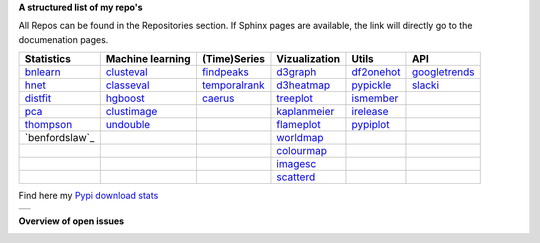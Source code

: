 **A structured list of my repo's**

All Repos can be found in the Repositories section. If Sphinx pages are available, the link will directly go to the documenation pages.

.. table::
  
  +--------------+------------------+-----------------+-------------------+--------------+-----------------+    
  | Statistics   | Machine learning | (Time)Series    | Vizualization     | Utils        | API             |    
  +==============+==================+=================+===================+==============+=================+     
  | `bnlearn`_   | `clusteval`_     | `findpeaks`_    | `d3graph`_        | `df2onehot`_ | `googletrends`_ |     
  +--------------+------------------+-----------------+-------------------+--------------+-----------------+   
  | `hnet`_      | `classeval`_     | `temporalrank`_ | `d3heatmap`_      | `pypickle`_  | `slacki`_       |     
  +--------------+------------------+-----------------+-------------------+--------------+-----------------+     
  | `distfit`_   | `hgboost`_       | `caerus`_       | `treeplot`_       | `ismember`_  |                 |
  +--------------+------------------+-----------------+-------------------+--------------+-----------------+       
  | `pca`_       | `clustimage`_    |                 | `kaplanmeier`_    | `irelease`_  |                 |
  +--------------+------------------+-----------------+-------------------+--------------+-----------------+    
  | `thompson`_  | `undouble`_      |                 | `flameplot`_      | `pypiplot`_  |                 |                  
  +--------------+------------------+-----------------+-------------------+--------------+-----------------+    
  |`benfordslaw`_|                  |                 | `worldmap`_       |              |                 |                  
  +--------------+------------------+-----------------+-------------------+--------------+-----------------+    
  |              |                  |                 | `colourmap`_      |              |                 |                  
  +--------------+------------------+-----------------+-------------------+--------------+-----------------+    
  |              |                  |                 | `imagesc`_        |              |                 |                  
  +--------------+------------------+-----------------+-------------------+--------------+-----------------+   
  |              |                  |                 | `scatterd`_       |              |                 | 
  +--------------+------------------+-----------------+-------------------+--------------+-----------------+ 
  
.. _bnlearn: https://erdogant.github.io/bnlearn/
.. _hnet: https://erdogant.github.io/hnet/
.. _distfit: https://erdogant.github.io/distfit/
.. _classeval: https://erdogant.github.io/classeval/
.. _hgboost: https://erdogant.github.io/hgboost/
.. _findpeaks: https://erdogant.github.io/findpeaks/
.. _clustimage: https://erdogant.github.io/clustimage/
.. _undouble:  https://erdogant.github.io/undouble/
.. _clusteval: https://erdogant.github.io/clusteval
.. _pypickle: https://erdogant.github.io/pypickle
.. _ismember: https://erdogant.github.io/ismember
.. _d3graph: https://erdogant.github.io/d3graph/
.. _pca: https://erdogant.github.io/pca
.. _thompson: https://erdogant.github.io/thompson
.. _benfordaw: https://erdogant.github.io/benfordaw
.. _colourmap: https://erdogant.github.io/colourmap

.. _temporalrank: https://github.com/erdogant/temporalrank
.. _caerus: https://github.com/erdogant/caerus

.. _d3heatmap: https://github.com/erdogant/d3heatmap
.. _treeplot: https://github.com/erdogant/treeplot
.. _kaplanmeier: https://github.com/erdogant/kaplanmeier
.. _flameplot: https://github.com/erdogant/flameplot
.. _worldmap: https://github.com/erdogant/worldmap
.. _imagesc: https://github.com/erdogant/imagesc
.. _scatterd: https://github.com/erdogant/scatterd
.. _df2onehot: https://github.com/erdogant/df2onehot
.. _irelease: https://github.com/erdogant/irelease
.. _pypiplot: https://github.com/erdogant/pypiplot
.. _googletrends: https://github.com/erdogant/googletrends
.. _slacki: https://github.com/erdogant/slacki


Find here my `Pypi download stats`_

.. _Pypi download stats: https://erdogant.github.io/docs/imagesc/pypi/pypi_heatmap.html

.. |pypi_plot| image:: https://erdogant.github.io/docs/imagesc/pypi/pypi_downloads.png
.. table:: 
   :align: left

   +--------------+
   | |pypi_plot|  |
   +--------------+


**Overview of open issues**

|bnlearn|
|hnet|
|distfit|
|pca|
|benfordslaw|
|clusteval|
|classeval|
|hgboost|
|findpeaks|
|d3graph|
|d3heatmap|
|treeplot|
|kaplanmeier|
|ismember|
|undouble|

.. |bnlearn| image::  https://img.shields.io/github/issues/erdogant/bnlearn.svg
   :target: https://github.com/erdogant/bnlearn/issues
.. |hnet| image::  https://img.shields.io/github/issues/erdogant/hnet.svg
   :target: https://github.com/erdogant/hnet/issues
.. |distfit| image::  https://img.shields.io/github/issues/erdogant/distfit.svg
   :target: https://github.com/erdogant/distfit/issues
.. |pca| image::  https://img.shields.io/github/issues/erdogant/pca.svg
   :target: https://github.com/erdogant/pca/issues
.. |benfordslaw| image::  https://img.shields.io/github/issues/erdogant/benfordslaw.svg
   :target: https://github.com/erdogant/benfordslaw/issue
.. |clusteval| image::  https://img.shields.io/github/issues/erdogant/clusteval.svg
   :target: https://github.com/erdogant/clusteval/issue
.. |classeval| image::  https://img.shields.io/github/issues/erdogant/classeval.svg
   :target: https://github.com/erdogant/classeval/issues
.. |clustimage| image::  https://img.shields.io/github/issues/erdogant/clustimage.svg
   :target: https://github.com/erdogant/clustimage/issues
.. |hgboost| image::  https://img.shields.io/github/issues/erdogant/hgboost.svg
   :target: https://github.com/erdogant/hgboost/issues
.. |findpeaks| image::  https://img.shields.io/github/issues/erdogant/findpeaks.svg
   :target: https://github.com/erdogant/findpeaks/issues
.. |d3graph| image::  https://img.shields.io/github/issues/erdogant/d3graph.svg
   :target: https://github.com/erdogant/d3graph/issues
.. |d3heatmap| image::  https://img.shields.io/github/issues/erdogant/d3heatmap.svg
   :target: https://github.com/erdogant/d3heatmap/issues
.. |treeplot| image::  https://img.shields.io/github/issues/erdogant/treeplot.svg
   :target: https://github.com/erdogant/treeplot/issues
.. |kaplanmeier| image::  https://img.shields.io/github/issues/erdogant/kaplanmeier.svg
   :target: https://github.com/erdogant/kaplanmeier/issues
.. |ismember| image::  https://img.shields.io/github/issues/erdogant/ismember.svg
   :target: https://github.com/erdogant/ismember/issues
.. |undouble| image::  https://img.shields.io/github/issues/erdogant/undouble.svg
   :target: https://github.com/erdogant/undouble/issues

